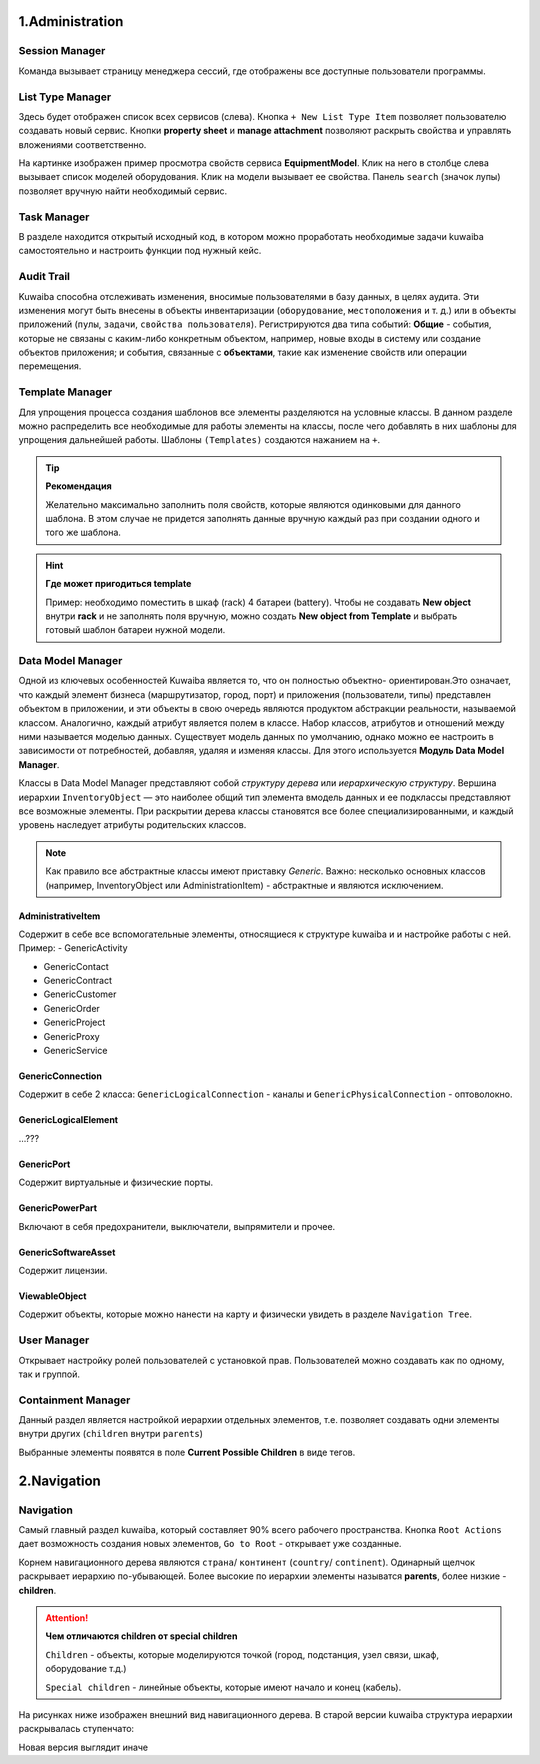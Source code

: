 1.Administration
+++++++++++++++++

.. image:: /res/start/what_kuwaiba_is/administration.PNG


Session Manager
~~~~~~~~~~~~~~~~

Команда вызывает страницу менеджера сессий, где отображены все доступные
пользователи программы.

.. image:: /res/start/what_kuwaiba_is/administration_session_manager.PNG


List Type Manager
~~~~~~~~~~~~~~~~~~

Здесь будет отображен список всех сервисов (слева). Кнопка 
``+ New List Type Item`` позволяет пользователю создавать новый сервис.
Кнопки **property sheet** и **manage attachment** позволяют раскрыть свойства и 
управлять вложениями соответственно.

.. image:: /res/start/what_kuwaiba_is/list_type_manager.PNG

На картинке изображен пример просмотра свойств сервиса **EquipmentModel**.
Клик на него в столбце слева вызывает список моделей оборудования.
Клик на модели вызывает ее свойства.
Панель ``search`` (значок лупы) позволяет вручную найти необходимый сервис.


Task Manager
~~~~~~~~~~~~

.. image:: /res/start/what_kuwaiba_is/task_manager.PNG

В разделе находится открытый исходный код, в котором можно проработать
необходимые задачи kuwaiba самостоятельно и настроить функции под нужный кейс.


Audit Trail
~~~~~~~~~~~~

.. image:: /res/start/what_kuwaiba_is/audit_trail.PNG

Kuwaiba способна отслеживать изменения, вносимые пользователями в базу данных,
в целях аудита. Эти изменения могут быть внесены в объекты инвентаризации 
(``оборудование``, ``местоположения`` и т. д.) или в объекты приложений 
(``пулы``, ``задачи``, ``свойства пользователя``). Регистрируются два типа 
событий: **Общие** - события, которые не связаны с каким-либо конкретным 
объектом, например, новые входы в систему или создание
объектов приложения; и события, связанные с **объектами**, такие как изменение
свойств или операции перемещения.


Template Manager
~~~~~~~~~~~~~~~~~~

Для упрощения процесса создания шаблонов все элементы разделяются на условные
классы. В данном разделе можно распределить все необходимые для работы элементы 
на классы, после чего добавлять в них шаблоны для упрощения дальнейшей работы. 
Шаблоны ``(Templates)`` создаются нажанием на ``+``. 

.. image:: /res/start/what_kuwaiba_is/template_manager.PNG

.. tip:: **Рекомендация**

    Желательно максимально заполнить поля свойств, которые являются одинковыми
    для данного шаблона. В этом случае не придется заполнять данные вручную 
    каждый раз при создании одного и того же шаблона.

.. hint:: **Где может пригодиться template**

    Пример: необходимо поместить в шкаф (rack) 4 батареи (battery). Чтобы не
    создавать **New object** внутри **rack** и не заполнять поля вручную,
    можно создать **New object from Template** и выбрать готовый шаблон батареи
    нужной модели.


Data Model Manager
~~~~~~~~~~~~~~~~~~~~

Одной из ключевых особенностей Kuwaiba является то, что он полностью объектно-
ориентирован.Это означает, что каждый элемент бизнеса (маршрутизатор, город, 
порт) и приложения (пользователи, типы) представлен объектом в приложении, и эти
объекты в свою очередь являются продуктом абстракции реальности, называемой 
классом. Аналогично, каждый атрибут является полем в классе. Набор классов, 
атрибутов и отношений между ними называется моделью данных. Существует модель 
данных по умолчанию, однако можно ее настроить в зависимости от 
потребностей, добавляя, удаляя и изменяя классы. Для этого используется 
**Модуль Data Model Manager**.

.. image:: /res/start/what_kuwaiba_is/data_model_manager.PNG

Классы в Data Model Manager представляют собой *структуру дерева* или 
*иерархическую структуру*. Вершина иерархии ``InventoryObject`` — это наиболее 
общий тип элемента вмодель данных и ее подклассы представляют все возможные 
элементы. При раскрытии дерева классы становятся все более специализированными,
и каждый уровень наследует атрибуты родительских классов.  

.. note:: Как правило все абстрактные классы имеют приставку *Generic*. Важно: несколько
    основных классов (например, InventoryObject или AdministrationItem) - абстрактные
    и являются исключением. 


AdministrativeItem
-------------------

Содержит в себе все вспомогательные элементы, относящиеся к структуре kuwaiba и
и настройке работы с ней.
Пример:
- GenericActivity
  
- GenericContact
  
- GenericContract
  
- GenericCustomer
  
- GenericOrder
  
- GenericProject
  
- GenericProxy
  
- GenericService
  

GenericConnection
-------------------

Содержит в себе 2 класса: ``GenericLogicalConnection`` - каналы и 
``GenericPhysicalConnection`` - оптоволокно.


GenericLogicalElement
----------------------

...???


GenericPort
-----------

Содержит виртуальные и физические порты.


GenericPowerPart
-----------------

Включают в себя предохранители, выключатели, выпрямители и прочее.


GenericSoftwareAsset
---------------------

Содержит лицензии.

ViewableObject
---------------

Содержит объекты, которые можно нанести на карту и физически увидеть в разделе
``Navigation Tree``.


User Manager
~~~~~~~~~~~~~

Открывает настройку ролей пользователей с установкой прав. 
Пользователей можно создавать как по одному, так и группой.

.. image:: /res/start/what_kuwaiba_is/user_manager.PNG



Containment Manager
~~~~~~~~~~~~~~~~~~~~

Данный раздел является настройкой иерархии отдельных элементов, т.е. позволяет
создавать одни элементы внутри других (``children`` внутри ``parents``)

.. image:: /res/start/what_kuwaiba_is/containment_manager.PNG

Выбранные элементы появятся в поле **Current Possible Children** в виде тегов.


2.Navigation
+++++++++++++

Navigation
~~~~~~~~~~~~

Самый главный раздел kuwaiba, который составляет 90% всего рабочего пространства.
Кнопка ``Root Actions`` дает возможность создания новых элементов, 
``Go to Root`` - открывает уже созданные.

Корнем навигационного дерева являются ``страна``/ ``континент`` (``country``/
``continent``). Одинарный щелчок раскрывает иерархию по-убывающей. 
Более высокие по иерархии элементы называтся **parents**, более низкие - 
**children**.

.. attention:: **Чем отличаются children от special children**

    ``Children`` - объекты, которые моделируются точкой (город, подстанция, узел
    связи, шкаф, оборудование т.д.)

    ``Special children`` - линейные объекты, которые имеют начало и конец 
    (кабель).


На рисунках ниже изображен внешний вид навигационного дерева. В старой версии 
kuwaiba структура иерархии раскрывалась ступенчато:

.. image:: /res/start/what_kuwaiba_is/navigation_tree_old.PNG

Новая версия выглядит иначе 

